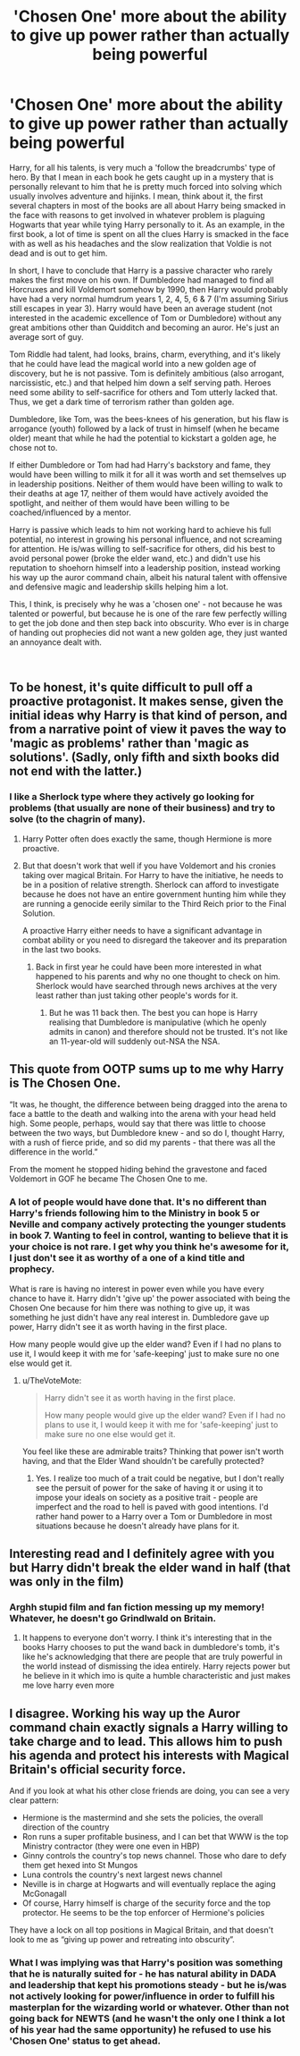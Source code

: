 #+TITLE: 'Chosen One' more about the ability to give up power rather than actually being powerful

* 'Chosen One' more about the ability to give up power rather than actually being powerful
:PROPERTIES:
:Author: 4wallsandawindow
:Score: 13
:DateUnix: 1551027989.0
:DateShort: 2019-Feb-24
:FlairText: Discussion
:END:
Harry, for all his talents, is very much a 'follow the breadcrumbs' type of hero. By that I mean in each book he gets caught up in a mystery that is personally relevant to him that he is pretty much forced into solving which usually involves adventure and hijinks. I mean, think about it, the first several chapters in most of the books are all about Harry being smacked in the face with reasons to get involved in whatever problem is plaguing Hogwarts that year while tying Harry personally to it. As an example, in the first book, a lot of time is spent on all the clues Harry is smacked in the face with as well as his headaches and the slow realization that Voldie is not dead and is out to get him.

In short, I have to conclude that Harry is a passive character who rarely makes the first move on his own. If Dumbledore had managed to find all Horcruxes and kill Voldemort somehow by 1990, then Harry would probably have had a very normal humdrum years 1, 2, 4, 5, 6 & 7 (I'm assuming Sirius still escapes in year 3). Harry would have been an average student (not interested in the academic excellence of Tom or Dumbledore) without any great ambitions other than Quidditch and becoming an auror. He's just an average sort of guy.

Tom Riddle had talent, had looks, brains, charm, everything, and it's likely that he could have lead the magical world into a new golden age of discovery, but he is not passive. Tom is definitely ambitious (also arrogant, narcissistic, etc.) and that helped him down a self serving path. Heroes need some ability to self-sacrifice for others and Tom utterly lacked that. Thus, we get a dark time of terrorism rather than golden age.

Dumbledore, like Tom, was the bees-knees of his generation, but his flaw is arrogance (youth) followed by a lack of trust in himself (when he became older) meant that while he had the potential to kickstart a golden age, he chose not to.

If either Dumbledore or Tom had had Harry's backstory and fame, they would have been willing to milk it for all it was worth and set themselves up in leadership positions. Neither of them would have been willing to walk to their deaths at age 17, neither of them would have actively avoided the spotlight, and neither of them would have been willing to be coached/influenced by a mentor.

Harry is passive which leads to him not working hard to achieve his full potential, no interest in growing his personal influence, and not screaming for attention. He is/was willing to self-sacrifice for others, did his best to avoid personal power (broke the elder wand, etc.) and didn't use his reputation to shoehorn himself into a leadership position, instead working his way up the auror command chain, albeit his natural talent with offensive and defensive magic and leadership skills helping him a lot.

This, I think, is precisely why he was a 'chosen one' - not because he was talented or powerful, but because he is one of the rare few perfectly willing to get the job done and then step back into obscurity. Who ever is in charge of handing out prophecies did not want a new golden age, they just wanted an annoyance dealt with.

​


** To be honest, it's quite difficult to pull off a proactive protagonist. It makes sense, given the initial ideas why Harry is that kind of person, and from a narrative point of view it paves the way to 'magic as problems' rather than 'magic as solutions'. (Sadly, only fifth and sixth books did not end with the latter.)
:PROPERTIES:
:Author: UbiquitousPanacea
:Score: 8
:DateUnix: 1551032402.0
:DateShort: 2019-Feb-24
:END:

*** I like a Sherlock type where they actively go looking for problems (that usually are none of their business) and try to solve (to the chagrin of many).
:PROPERTIES:
:Author: 4wallsandawindow
:Score: 4
:DateUnix: 1551033891.0
:DateShort: 2019-Feb-24
:END:

**** Harry Potter often does exactly the same, though Hermione is more proactive.
:PROPERTIES:
:Author: UbiquitousPanacea
:Score: 1
:DateUnix: 1551042447.0
:DateShort: 2019-Feb-25
:END:


**** But that doesn't work that well if you have Voldemort and his cronies taking over magical Britain. For Harry to have the initiative, he needs to be in a position of relative strength. Sherlock can afford to investigate because he does not have an entire government hunting him while they are running a genocide eerily similar to the Third Reich prior to the Final Solution.

A proactive Harry either needs to have a significant advantage in combat ability or you need to disregard the takeover and its preparation in the last two books.
:PROPERTIES:
:Author: Hellstrike
:Score: 1
:DateUnix: 1551038849.0
:DateShort: 2019-Feb-24
:END:

***** Back in first year he could have been more interested in what happened to his parents and why no one thought to check on him. Sherlock would have searched through news archives at the very least rather than just taking other people's words for it.
:PROPERTIES:
:Author: 4wallsandawindow
:Score: 1
:DateUnix: 1551039921.0
:DateShort: 2019-Feb-24
:END:

****** But he was 11 back then. The best you can hope is Harry realising that Dumbledore is manipulative (which he openly admits in canon) and therefore should not be trusted. It's not like an 11-year-old will suddenly out-NSA the NSA.
:PROPERTIES:
:Author: Hellstrike
:Score: 2
:DateUnix: 1551040467.0
:DateShort: 2019-Feb-25
:END:


** This quote from OOTP sums up to me why Harry is The Chosen One.

“It was, he thought, the difference between being dragged into the arena to face a battle to the death and walking into the arena with your head held high. Some people, perhaps, would say that there was little to choose between the two ways, but Dumbledore knew - and so do I, thought Harry, with a rush of fierce pride, and so did my parents - that there was all the difference in the world.”

From the moment he stopped hiding behind the gravestone and faced Voldemort in GOF he became The Chosen One to me.
:PROPERTIES:
:Author: PetrificusSomewhatus
:Score: 7
:DateUnix: 1551042186.0
:DateShort: 2019-Feb-25
:END:

*** A lot of people would have done that. It's no different than Harry's friends following him to the Ministry in book 5 or Neville and company actively protecting the younger students in book 7. Wanting to feel in control, wanting to believe that it is your choice is not rare. I get why you think he's awesome for it, I just don't see it as worthy of a one of a kind title and prophecy.

What is rare is having no interest in power even while you have every chance to have it. Harry didn't 'give up' the power associated with being the Chosen One because for him there was nothing to give up, it was something he just didn't have any real interest in. Dumbledore gave up power, Harry didn't see it as worth having in the first place.

How many people would give up the elder wand? Even if I had no plans to use it, I would keep it with me for 'safe-keeping' just to make sure no one else would get it.
:PROPERTIES:
:Author: 4wallsandawindow
:Score: 2
:DateUnix: 1551062247.0
:DateShort: 2019-Feb-25
:END:

**** u/TheVoteMote:
#+begin_quote
  Harry didn't see it as worth having in the first place.

  How many people would give up the elder wand? Even if I had no plans to use it, I would keep it with me for 'safe-keeping' just to make sure no one else would get it.
#+end_quote

You feel like these are admirable traits? Thinking that power isn't worth having, and that the Elder Wand shouldn't be carefully protected?
:PROPERTIES:
:Author: TheVoteMote
:Score: 1
:DateUnix: 1551079922.0
:DateShort: 2019-Feb-25
:END:

***** Yes. I realize too much of a trait could be negative, but I don't really see the persuit of power for the sake of having it or using it to impose your ideals on society as a positive trait - people are imperfect and the road to hell is paved with good intentions. I'd rather hand power to a Harry over a Tom or Dumbledore in most situations because he doesn't already have plans for it.
:PROPERTIES:
:Author: 4wallsandawindow
:Score: 1
:DateUnix: 1551127275.0
:DateShort: 2019-Feb-26
:END:


** Interesting read and I definitely agree with you but Harry didn't break the elder wand in half (that was only in the film)
:PROPERTIES:
:Author: bee_ghoul
:Score: 4
:DateUnix: 1551039016.0
:DateShort: 2019-Feb-24
:END:

*** Arghh stupid film and fan fiction messing up my memory! Whatever, he doesn't go Grindlwald on Britain.
:PROPERTIES:
:Author: 4wallsandawindow
:Score: 2
:DateUnix: 1551039813.0
:DateShort: 2019-Feb-24
:END:

**** It happens to everyone don't worry. I think it's interesting that in the books Harry chooses to put the wand back in dumbledore's tomb, it's like he's acknowledging that there are people that are truly powerful in the world instead of dismissing the idea entirely. Harry rejects power but he believe in it which imo is quite a humble characteristic and just makes me love harry even more
:PROPERTIES:
:Author: bee_ghoul
:Score: 4
:DateUnix: 1551041773.0
:DateShort: 2019-Feb-25
:END:


** I disagree. Working his way up the Auror command chain exactly signals a Harry willing to take charge and to lead. This allows him to push his agenda and protect his interests with Magical Britain's official security force.

And if you look at what his other close friends are doing, you can see a very clear pattern:

- Hermione is the mastermind and she sets the policies, the overall direction of the country
- Ron runs a super profitable business, and I can bet that WWW is the top Ministry contractor (they were one even in HBP)
- Ginny controls the country's top news channel. Those who dare to defy them get hexed into St Mungos
- Luna controls the country's next largest news channel
- Neville is in charge at Hogwarts and will eventually replace the aging McGonagall
- Of course, Harry himself is charge of the security force and the top protector. He seems to be the top enforcer of Hermione's policies

They have a lock on all top positions in Magical Britain, and that doesn't look to me as “giving up power and retreating into obscurity”.
:PROPERTIES:
:Author: InquisitorCOC
:Score: 1
:DateUnix: 1551033842.0
:DateShort: 2019-Feb-24
:END:

*** What I was implying was that Harry's position was something that he is naturally suited for - he has natural ability in DADA and leadership that kept his promotions steady - but he is/was not actively looking for power/influence in order to fulfill his masterplan for the wizarding world or whatever. Other than not going back for NEWTS (and he wasn't the only one I think a lot of his year had the same opportunity) he refused to use his 'Chosen One' status to get ahead.
:PROPERTIES:
:Author: 4wallsandawindow
:Score: 3
:DateUnix: 1551034408.0
:DateShort: 2019-Feb-24
:END:
